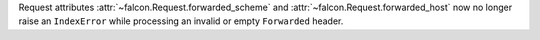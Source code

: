 Request attributes :attr:`~falcon.Request.forwarded_scheme` and
:attr:`~falcon.Request.forwarded_host` now no longer raise an ``IndexError``
while processing an invalid or empty ``Forwarded`` header.
